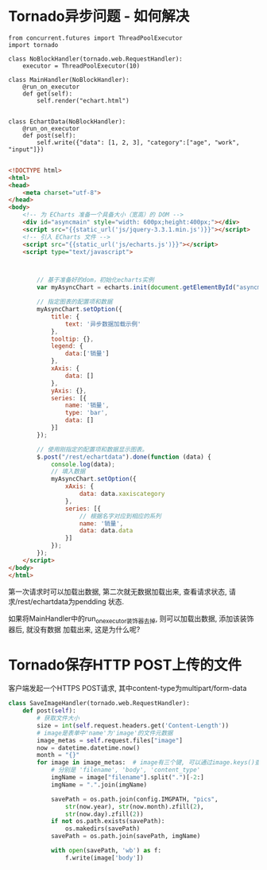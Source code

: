 * Tornado异步问题 - 如何解决
#+BEGIN_SRC python 问题代码如下
from concurrent.futures import ThreadPoolExecutor
import tornado

class NoBlockHandler(tornado.web.RequestHandler):
    executor = ThreadPoolExecutor(10)

class MainHandler(NoBlockHandler):
    @run_on_executor
    def get(self):
        self.render("echart.html")


class EchartData(NoBlockHandler):
    @run_on_executor
    def post(self):
        self.write({"data": [1, 2, 3], "category":["age", "work", "input"]})

#+END_SRC

#+BEGIN_SRC html
<!DOCTYPE html>
<html>
<head>
    <meta charset="utf-8">
</head>
<body>
    <!-- 为 ECharts 准备一个具备大小（宽高）的 DOM -->
    <div id="asyncmain" style="width: 600px;height:400px;"></div>
    <script src="{{static_url('js/jquery-3.3.1.min.js')}}"></script>
    <!-- 引入 ECharts 文件 -->
    <script src="{{static_url('js/echarts.js')}}"></script>
    <script type="text/javascript">



        // 基于准备好的dom，初始化echarts实例
        var myAsyncChart = echarts.init(document.getElementById("asyncmain"));

        // 指定图表的配置项和数据
        myAsyncChart.setOption({
            title: {
                text: '异步数据加载示例'
            },
            tooltip: {},
            legend: {
                data:['销量']
            },
            xAxis: {
                data: []
            },
            yAxis: {},
            series: [{
                name: '销量',
                type: 'bar',
                data: []
            }]
        });

        // 使用刚指定的配置项和数据显示图表。
        $.post("/rest/echartdata").done(function (data) {
            console.log(data);
            // 填入数据
            myAsyncChart.setOption({
                xAxis: {
                    data: data.xaxiscategory
                },
                series: [{
                    // 根据名字对应到相应的系列
                    name: '销量',
                    data: data.data
                }]
            });
        });
    </script>
</body>
</html>
#+END_SRC
第一次请求时可以加载出数据, 第二次就无数据加载出来, 查看请求状态, 请求/rest/echartdata为pendding
状态.

如果将MainHandler中的run_on_executor装饰器去掉, 则可以加载出数据, 添加该装饰器后, 就没有数据
加载出来, 这是为什么呢?

* Tornado保存HTTP POST上传的文件
客户端发起一个HTTPS POST请求, 其中content-type为multipart/form-data
#+BEGIN_SRC python
class SaveImageHandler(tornado.web.RequestHandler):
    def post(self):
        # 获取文件大小
        size = int(self.request.headers.get('Content-Length'))
        # image是表单中'name'为'image'的文件元数据
        image_metas = self.request.files["image"]
        now = datetime.datetime.now()
        month = "{}"
        for image in image_metas:  # image有三个键, 可以通过image.keys()查看
            # 分别是 'filename', 'body', 'content_type'
            imgName = image["filename"].split(".")[-2:]
            imgName = ".".join(imgName)

            savePath = os.path.join(config.IMGPATH, "pics", 
                str(now.year), str(now.month).zfill(2),
                str(now.day).zfill(2))
            if not os.path.exists(savePath):
                os.makedirs(savePath)
            savePath = os.path.join(savePath, imgName)

            with open(savePath, 'wb') as f:
                f.write(image['body'])
#+END_SRC
